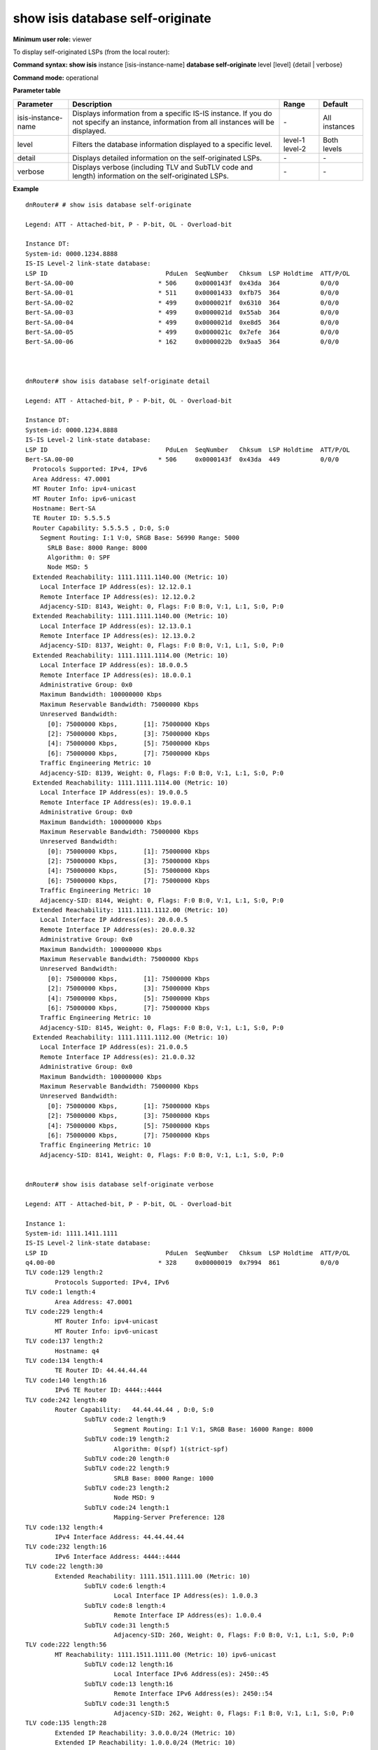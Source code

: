 show isis database self-originate
---------------------------------

**Minimum user role:** viewer

To display self-originated LSPs (from the local router):

**Command syntax: show isis** instance [isis-instance-name] **database self-originate** level [level] {detail | verbose}

**Command mode:** operational


..
	**Note**

	- use "instance [isis-instance-name]" to display information from a specific ISIS instance, when now specified, display information from all isis instances

**Parameter table**

+--------------------+-------------------------------------------------------------------------------------------------------------------------------------------+---------+---------------+
| Parameter          | Description                                                                                                                               | Range   | Default       |
+====================+===========================================================================================================================================+=========+===============+
| isis-instance-name | Displays information from a specific IS-IS instance. If you do not specify an instance, information from all instances will be displayed. | \-      | All instances |
+--------------------+-------------------------------------------------------------------------------------------------------------------------------------------+---------+---------------+
| level              | Filters the database information displayed to a specific level.                                                                           | level-1 | Both levels   |
|                    |                                                                                                                                           | level-2 |               |
+--------------------+-------------------------------------------------------------------------------------------------------------------------------------------+---------+---------------+
| detail             | Displays detailed information on the self-originated LSPs.                                                                                | \-      | \-            |
+--------------------+-------------------------------------------------------------------------------------------------------------------------------------------+---------+---------------+
| verbose            | Displays verbose (including TLV and SubTLV code and length) information on the self-originated LSPs.                                      | \-      | \-            |
+--------------------+-------------------------------------------------------------------------------------------------------------------------------------------+---------+---------------+

**Example**
::

	dnRouter# # show isis database self-originate

	Legend: ATT - Attached-bit, P - P-bit, OL - Overload-bit

	Instance DT:
	System-id: 0000.1234.8888
	IS-IS Level-2 link-state database:
	LSP ID                                PduLen  SeqNumber   Chksum  LSP Holdtime  ATT/P/OL
	Bert-SA.00-00                       * 506     0x0000143f  0x43da  364           0/0/0
	Bert-SA.00-01                       * 511     0x00001433  0xfb75  364           0/0/0
	Bert-SA.00-02                       * 499     0x0000021f  0x6310  364           0/0/0
	Bert-SA.00-03                       * 499     0x0000021d  0x55ab  364           0/0/0
	Bert-SA.00-04                       * 499     0x0000021d  0xe8d5  364           0/0/0
	Bert-SA.00-05                       * 499     0x0000021c  0x7efe  364           0/0/0
	Bert-SA.00-06                       * 162     0x0000022b  0x9aa5  364           0/0/0



	dnRouter# show isis database self-originate detail

	Legend: ATT - Attached-bit, P - P-bit, OL - Overload-bit

	Instance DT:
	System-id: 0000.1234.8888
	IS-IS Level-2 link-state database:
	LSP ID                                PduLen  SeqNumber   Chksum  LSP Holdtime  ATT/P/OL
	Bert-SA.00-00                       * 506     0x0000143f  0x43da  449           0/0/0
	  Protocols Supported: IPv4, IPv6
	  Area Address: 47.0001
	  MT Router Info: ipv4-unicast
	  MT Router Info: ipv6-unicast
	  Hostname: Bert-SA
	  TE Router ID: 5.5.5.5
	  Router Capability: 5.5.5.5 , D:0, S:0
	    Segment Routing: I:1 V:0, SRGB Base: 56990 Range: 5000
	      SRLB Base: 8000 Range: 8000
	      Algorithm: 0: SPF
	      Node MSD: 5
	  Extended Reachability: 1111.1111.1140.00 (Metric: 10)
	    Local Interface IP Address(es): 12.12.0.1
	    Remote Interface IP Address(es): 12.12.0.2
	    Adjacency-SID: 8143, Weight: 0, Flags: F:0 B:0, V:1, L:1, S:0, P:0
	  Extended Reachability: 1111.1111.1140.00 (Metric: 10)
	    Local Interface IP Address(es): 12.13.0.1
	    Remote Interface IP Address(es): 12.13.0.2
	    Adjacency-SID: 8137, Weight: 0, Flags: F:0 B:0, V:1, L:1, S:0, P:0
	  Extended Reachability: 1111.1111.1114.00 (Metric: 10)
	    Local Interface IP Address(es): 18.0.0.5
	    Remote Interface IP Address(es): 18.0.0.1
	    Administrative Group: 0x0
	    Maximum Bandwidth: 100000000 Kbps
	    Maximum Reservable Bandwidth: 75000000 Kbps
	    Unreserved Bandwidth:
	      [0]: 75000000 Kbps,	[1]: 75000000 Kbps
	      [2]: 75000000 Kbps,	[3]: 75000000 Kbps
	      [4]: 75000000 Kbps,	[5]: 75000000 Kbps
	      [6]: 75000000 Kbps,	[7]: 75000000 Kbps
	    Traffic Engineering Metric: 10
	    Adjacency-SID: 8139, Weight: 0, Flags: F:0 B:0, V:1, L:1, S:0, P:0
	  Extended Reachability: 1111.1111.1114.00 (Metric: 10)
	    Local Interface IP Address(es): 19.0.0.5
	    Remote Interface IP Address(es): 19.0.0.1
	    Administrative Group: 0x0
	    Maximum Bandwidth: 100000000 Kbps
	    Maximum Reservable Bandwidth: 75000000 Kbps
	    Unreserved Bandwidth:
	      [0]: 75000000 Kbps,       [1]: 75000000 Kbps
	      [2]: 75000000 Kbps,       [3]: 75000000 Kbps
	      [4]: 75000000 Kbps,       [5]: 75000000 Kbps
	      [6]: 75000000 Kbps,       [7]: 75000000 Kbps
	    Traffic Engineering Metric: 10
	    Adjacency-SID: 8144, Weight: 0, Flags: F:0 B:0, V:1, L:1, S:0, P:0
	  Extended Reachability: 1111.1111.1112.00 (Metric: 10)
	    Local Interface IP Address(es): 20.0.0.5
	    Remote Interface IP Address(es): 20.0.0.32
	    Administrative Group: 0x0
	    Maximum Bandwidth: 100000000 Kbps
	    Maximum Reservable Bandwidth: 75000000 Kbps
	    Unreserved Bandwidth:
	      [0]: 75000000 Kbps,       [1]: 75000000 Kbps
	      [2]: 75000000 Kbps,       [3]: 75000000 Kbps
	      [4]: 75000000 Kbps,       [5]: 75000000 Kbps
	      [6]: 75000000 Kbps,       [7]: 75000000 Kbps
	    Traffic Engineering Metric: 10
	    Adjacency-SID: 8145, Weight: 0, Flags: F:0 B:0, V:1, L:1, S:0, P:0
	  Extended Reachability: 1111.1111.1112.00 (Metric: 10)
	    Local Interface IP Address(es): 21.0.0.5
	    Remote Interface IP Address(es): 21.0.0.32
	    Administrative Group: 0x0
	    Maximum Bandwidth: 100000000 Kbps
	    Maximum Reservable Bandwidth: 75000000 Kbps
	    Unreserved Bandwidth:
	      [0]: 75000000 Kbps,       [1]: 75000000 Kbps
	      [2]: 75000000 Kbps,       [3]: 75000000 Kbps
	      [4]: 75000000 Kbps,       [5]: 75000000 Kbps
	      [6]: 75000000 Kbps,       [7]: 75000000 Kbps
	    Traffic Engineering Metric: 10
	    Adjacency-SID: 8141, Weight: 0, Flags: F:0 B:0, V:1, L:1, S:0, P:0


	dnRouter# show isis database self-originate verbose

	Legend: ATT - Attached-bit, P - P-bit, OL - Overload-bit

	Instance 1:
	System-id: 1111.1411.1111
	IS-IS Level-2 link-state database:
	LSP ID                                PduLen  SeqNumber   Chksum  LSP Holdtime  ATT/P/OL
	q4.00-00                            * 328     0x00000019  0x7994  861           0/0/0
	TLV code:129 length:2
		Protocols Supported: IPv4, IPv6
	TLV code:1 length:4
		Area Address: 47.0001
	TLV code:229 length:4
		MT Router Info: ipv4-unicast
		MT Router Info: ipv6-unicast
	TLV code:137 length:2
		Hostname: q4
	TLV code:134 length:4
		TE Router ID: 44.44.44.44
	TLV code:140 length:16
		IPv6 TE Router ID: 4444::4444
	TLV code:242 length:40
		Router Capability:   44.44.44.44 , D:0, S:0
			SubTLV code:2 length:9
				Segment Routing: I:1 V:1, SRGB Base: 16000 Range: 8000
			SubTLV code:19 length:2
				Algorithm: 0(spf) 1(strict-spf)
			SubTLV code:20 length:0
			SubTLV code:22 length:9
				SRLB Base: 8000 Range: 1000
			SubTLV code:23 length:2
				Node MSD: 9
			SubTLV code:24 length:1
				Mapping-Server Preference: 128
	TLV code:132 length:4
		IPv4 Interface Address: 44.44.44.44
	TLV code:232 length:16
		IPv6 Interface Address: 4444::4444
	TLV code:22 length:30
		Extended Reachability: 1111.1511.1111.00 (Metric: 10)
			SubTLV code:6 length:4
				Local Interface IP Address(es): 1.0.0.3
			SubTLV code:8 length:4
				Remote Interface IP Address(es): 1.0.0.4
			SubTLV code:31 length:5
				Adjacency-SID: 260, Weight: 0, Flags: F:0 B:0, V:1, L:1, S:0, P:0
	TLV code:222 length:56
		MT Reachability: 1111.1511.1111.00 (Metric: 10) ipv6-unicast
			SubTLV code:12 length:16
				Local Interface IPv6 Address(es): 2450::45
			SubTLV code:13 length:16
				Remote Interface IPv6 Address(es): 2450::54
			SubTLV code:31 length:5
				Adjacency-SID: 262, Weight: 0, Flags: F:1 B:0, V:1, L:1, S:0, P:0
	TLV code:135 length:28
		Extended IP Reachability: 3.0.0.0/24 (Metric: 10)
		Extended IP Reachability: 1.0.0.0/24 (Metric: 10)
		Extended IP Reachability: 44.44.44.44/32 (Metric: 0)
	TLV code:237 length:69
		MT IPv6 Reachability: 1230::/120 (Metric: 10) ipv6-unicast
		MT IPv6 Reachability: 2450::/120 (Metric: 10) ipv6-unicast
		MT IPv6 Reachability: 4444::4444/128 (Metric: 0) ipv6-unicast


**Command History**

+---------+---------------------------------------------------------------------------------------------+
| Release | Modification                                                                                |
+=========+=============================================================================================+
| 10.0    | Command introduced                                                                          |
+---------+---------------------------------------------------------------------------------------------+
| 14.0    | Added support for level-1-2 to the syntax. Added segment routing information in the output. |
+---------+---------------------------------------------------------------------------------------------+
| 19.2    | Added support for verbose display option.                                                   |
+---------+---------------------------------------------------------------------------------------------+

